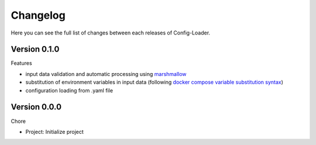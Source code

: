 Changelog
=========

Here you can see the full list of changes between each releases of Config-Loader.

Version 0.1.0
-------------

Features

- input data validation and automatic processing using `marshmallow`_
- substitution of environment variables in input data (following `docker compose variable substitution syntax`_)
- configuration loading from .yaml file

.. _`marshmallow`: https://github.com/marshmallow-code/marshmallow
.. _`docker compose variable substitution syntax`: https://docs.docker.com/compose/compose-file/#variable-substitution


Version 0.0.0
-------------

Chore

- Project: Initialize project